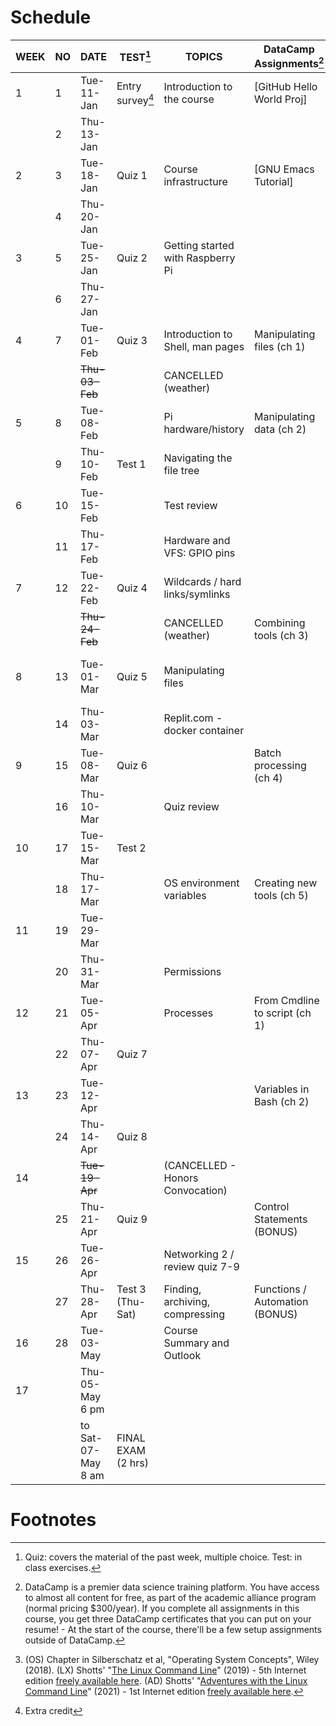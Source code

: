 #+options: toc:nil num:nil ^:nil
#+startup: overview hideblocks
* Schedule


  | WEEK | NO | DATE               | TEST[fn:3]         | TOPICS                            | DataCamp Assignments[fn:2]     | TEXTBOOK CHAPTERS[fn:1]      | Class assignments       |
  |------+----+--------------------+--------------------+-----------------------------------+--------------------------------+------------------------------+-------------------------|
  |    1 |  1 | Tue-11-Jan         | Entry survey[fn:4] | Introduction to the course        | [GitHub Hello World Proj]      | OS:1 Introduction            |                         |
  |      |  2 | Thu-13-Jan         |                    |                                   |                                |                              | 1 GitHub Hello World    |
  |------+----+--------------------+--------------------+-----------------------------------+--------------------------------+------------------------------+-------------------------|
  |    2 |  3 | Tue-18-Jan         | Quiz 1             | Course infrastructure             | [GNU Emacs Tutorial]           | OS:2 OS Services             |                         |
  |      |  4 | Thu-20-Jan         |                    |                                   |                                |                              |                         |
  |------+----+--------------------+--------------------+-----------------------------------+--------------------------------+------------------------------+-------------------------|
  |    3 |  5 | Tue-25-Jan         | Quiz 2             | Getting started with Raspberry Pi |                                | OS:3 OS Processes            |                         |
  |      |  6 | Thu-27-Jan         |                    |                                   |                                |                              | 2 Hello world shell pgm |
  |------+----+--------------------+--------------------+-----------------------------------+--------------------------------+------------------------------+-------------------------|
  |    4 |  7 | Tue-01-Feb         | Quiz 3             | Introduction to Shell, man pages  | Manipulating files (ch 1)      | LX:1 What is the Shell?      |                         |
  |      |    | +Thu-03-Feb+         |                    | CANCELLED (weather)               |                                |                              |                         |
  |------+----+--------------------+--------------------+-----------------------------------+--------------------------------+------------------------------+-------------------------|
  |    5 |  8 | Tue-08-Feb         |                    | Pi hardware/history               | Manipulating data (ch 2)       | LX:2 Navigation              |                         |
  |      |  9 | Thu-10-Feb         | Test 1             | Navigating the file tree          |                                |                              |                         |
  |------+----+--------------------+--------------------+-----------------------------------+--------------------------------+------------------------------+-------------------------|
  |    6 | 10 | Tue-15-Feb         |                    | Test review                       |                                | LX:3 Exploring the system    |                         |
  |      | 11 | Thu-17-Feb         |                    | Hardware and VFS: GPIO pins       |                                |                              |                         |
  |------+----+--------------------+--------------------+-----------------------------------+--------------------------------+------------------------------+-------------------------|
  |    7 | 12 | Tue-22-Feb         | Quiz 4             | Wildcards / hard links/symlinks   |                                | LX:4 Manipulating files      | 3 Manipulating files 1  |
  |      |    | +Thu-24-Feb+         |                    | CANCELLED (weather)               | Combining tools (ch 3)         | and directories              |                         |
  |------+----+--------------------+--------------------+-----------------------------------+--------------------------------+------------------------------+-------------------------|
  |    8 | 13 | Tue-01-Mar         | Quiz 5             | Manipulating files                |                                | LX:5 Working with commands   | 4 Manipulating files 2  |
  |      | 14 | Thu-03-Mar         |                    | Replit.com - docker container     |                                |                              |                         |
  |------+----+--------------------+--------------------+-----------------------------------+--------------------------------+------------------------------+-------------------------|
  |    9 | 15 | Tue-08-Mar         | Quiz 6             |                                   | Batch processing (ch 4)        | LX:6 Redirection             | 5 Redirection 1         |
  |      | 16 | Thu-10-Mar         |                    | Quiz review                       |                                |                              | 5 Redirection 2         |
  |------+----+--------------------+--------------------+-----------------------------------+--------------------------------+------------------------------+-------------------------|
  |   10 | 17 | Tue-15-Mar         | Test 2             |                                   |                                | LX:11 Environment            |                         |
  |      | 18 | Thu-17-Mar         |                    | OS environment variables          | Creating new tools (ch 5)      |                              | 6 Environment           |
  |------+----+--------------------+--------------------+-----------------------------------+--------------------------------+------------------------------+-------------------------|
  |   11 | 19 | Tue-29-Mar         |                    |                                   |                                | LX:12 The vi text editor     |                         |
  |      | 20 | Thu-31-Mar         |                    | Permissions                       |                                | LX:9 Permissions             | 7 vi editor assignment  |
  |------+----+--------------------+--------------------+-----------------------------------+--------------------------------+------------------------------+-------------------------|
  |   12 | 21 | Tue-05-Apr         |                    | Processes                         | From Cmdline to script (ch 1)  | LX:10 Processes              |                         |
  |      | 22 | Thu-07-Apr         | Quiz 7             |                                   |                                |                              | 8 Cygwin assignment     |
  |------+----+--------------------+--------------------+-----------------------------------+--------------------------------+------------------------------+-------------------------|
  |   13 | 23 | Tue-12-Apr         |                    |                                   | Variables in Bash (ch 2)       | LX:24 Writing bash scripts   | 9 bash scripting 1      |
  |      | 24 | Thu-14-Apr         | Quiz 8             |                                   |                                |                              | 10 bash scripting 2     |
  |------+----+--------------------+--------------------+-----------------------------------+--------------------------------+------------------------------+-------------------------|
  |   14 |    | +Tue-19-Apr+         |                    | (CANCELLED - Honors Convocation)  |                                |                              |                         |
  |      | 25 | Thu-21-Apr         | Quiz 9             |                                   | Control Statements (BONUS)     | LX:16 Networking             | 12 networking           |
  |------+----+--------------------+--------------------+-----------------------------------+--------------------------------+------------------------------+-------------------------|
  |   15 | 26 | Tue-26-Apr         |                    | Networking 2 / review quiz 7-9    |                                |                              |                         |
  |      | 27 | Thu-28-Apr         | Test 3 (Thu-Sat)   | Finding, archiving, compressing   | Functions / Automation (BONUS) | LX:18 Archiving and Backup   | 13 archiving/backup     |
  |------+----+--------------------+--------------------+-----------------------------------+--------------------------------+------------------------------+-------------------------|
  |   16 | 28 | Tue-03-May         |                    | Course Summary and Outlook        |                                | LX:23 Compiling from scratch | 14 the make program     |
  |------+----+--------------------+--------------------+-----------------------------------+--------------------------------+------------------------------+-------------------------|
  | 17   |    | Thu-05-May 6 pm    |                    |                                   |                                |                              |                         |
  |      |    | to Sat-07-May 8 am | FINAL EXAM (2 hrs) |                                   |                                |                              |                         |
  |------+----+--------------------+--------------------+-----------------------------------+--------------------------------+------------------------------+-------------------------|

* Footnotes

[fn:4]Extra credit 

[fn:1](OS) Chapter in Silberschatz et al, "Operating System Concepts",
Wiley (2018). (LX) Shotts' "[[https://linuxcommand.org/tlcl.php][The Linux Command Line]]" (2019) - 5th
Internet edition [[https://sourceforge.net/projects/linuxcommand/][freely available here]]. (AD) Shotts' "[[https://linuxcommand.org/lc3_adventures.php][Adventures with
the Linux Command Line]]" (2021) - 1st Internet edition [[https://sourceforge.net/projects/linuxcommand/files/AWTLCL/21.10/AWTLCL-21.10.pdf/download][freely available
here]].

[fn:2]DataCamp is a premier data science training platform. You have
access to almost all content for free, as part of the academic
alliance program (normal pricing $300/year). If you complete all
assignments in this course, you get three DataCamp certificates that
you can put on your resume! - At the start of the course, there'll be
a few setup assignments outside of DataCamp.

[fn:3]Quiz: covers the material of the past week, multiple
choice. Test: in class exercises.

